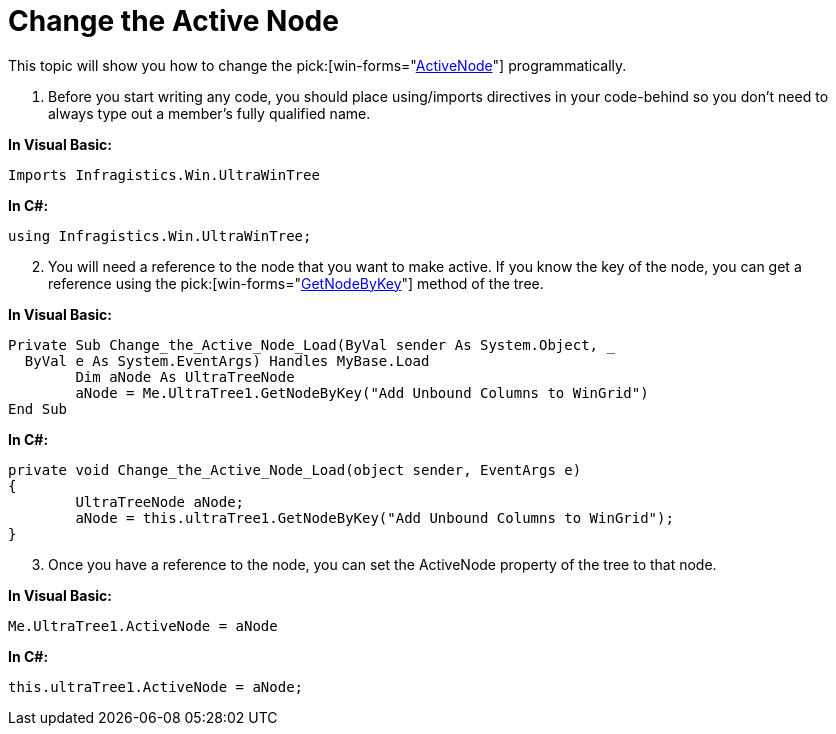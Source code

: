﻿////

|metadata|
{
    "name": "wintree-change-the-active-node",
    "controlName": ["WinTree"],
    "tags": ["How Do I"],
    "guid": "{615AC12E-A99A-4777-AD27-1AC2FA909290}",  
    "buildFlags": [],
    "createdOn": "2005-07-07T00:00:00Z"
}
|metadata|
////

= Change the Active Node

This topic will show you how to change the  pick:[win-forms="link:infragistics4.win.ultrawintree.v{ProductVersion}~infragistics.win.ultrawintree.ultratree~activenode.html[ActiveNode]"]  programmatically.

[start=1]
. Before you start writing any code, you should place using/imports directives in your code-behind so you don't need to always type out a member's fully qualified name.

*In Visual Basic:*

----
Imports Infragistics.Win.UltraWinTree
----

*In C#:*

----
using Infragistics.Win.UltraWinTree;
----

[start=2]
. You will need a reference to the node that you want to make active. If you know the key of the node, you can get a reference using the  pick:[win-forms="link:infragistics4.win.ultrawintree.v{ProductVersion}~infragistics.win.ultrawintree.ultratree~getnodebykey.html[GetNodeByKey]"]  method of the tree.

*In Visual Basic:*

----
Private Sub Change_the_Active_Node_Load(ByVal sender As System.Object, _
  ByVal e As System.EventArgs) Handles MyBase.Load
	Dim aNode As UltraTreeNode
	aNode = Me.UltraTree1.GetNodeByKey("Add Unbound Columns to WinGrid")
End Sub
----

*In C#:*

----
private void Change_the_Active_Node_Load(object sender, EventArgs e)
{
	UltraTreeNode aNode;
	aNode = this.ultraTree1.GetNodeByKey("Add Unbound Columns to WinGrid");
}
----

[start=3]
. Once you have a reference to the node, you can set the ActiveNode property of the tree to that node.

*In Visual Basic:*

----
Me.UltraTree1.ActiveNode = aNode
----

*In C#:*

----
this.ultraTree1.ActiveNode = aNode;
----